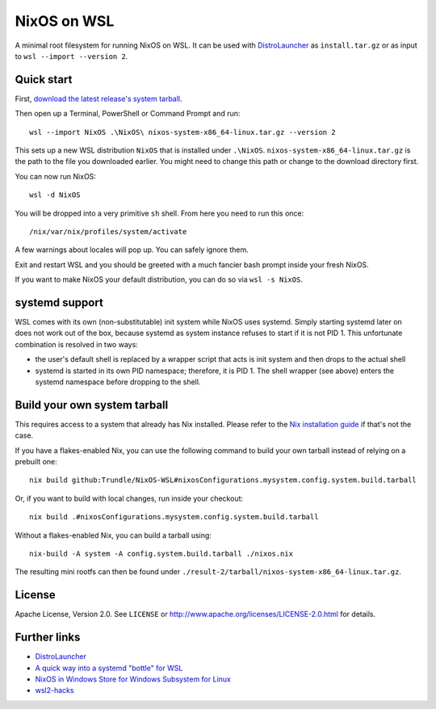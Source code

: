 ============
NixOS on WSL
============

A minimal root filesystem for running NixOS on WSL. It can be used with
DistroLauncher_ as ``install.tar.gz`` or as input to ``wsl --import --version
2``.


Quick start
===========

First, `download the latest release's system tarball
<https://github.com/Trundle/NixOS-WSL/releases/latest/download/nixos-system-x86_64-linux.tar.gz>`_.

Then open up a Terminal, PowerShell or Command Prompt and run::

   wsl --import NixOS .\NixOS\ nixos-system-x86_64-linux.tar.gz --version 2

This sets up a new WSL distribution ``NixOS`` that is installed under
``.\NixOS``. ``nixos-system-x86_64-linux.tar.gz`` is the path to the file you
downloaded earlier. You might need to change this path or change to the download
directory first.

You can now run NixOS::

   wsl -d NixOS

You will be dropped into a very primitive ``sh`` shell. From here you need to
run this once::

  /nix/var/nix/profiles/system/activate

A few warnings about locales will pop up. You can safely ignore them.

Exit and restart WSL and you should be greeted with a much fancier bash prompt
inside your fresh NixOS.

If you want to make NixOS your default distribution, you can do so via ``wsl -s
NixOS``.


systemd support
===============

WSL comes with its own (non-substitutable) init system while NixOS uses systemd.
Simply starting systemd later on does not work out of the box, because systemd
as system instance refuses to start if it is not PID 1. This unfortunate
combination is resolved in two ways:

* the user's default shell is replaced by a wrapper script that acts is init
  system and then drops to the actual shell
* systemd is started in its own PID namespace; therefore, it is PID 1. The shell
  wrapper (see above) enters the systemd namespace before dropping to the shell.


Build your own system tarball
=============================

This requires access to a system that already has Nix installed. Please refer to
the `Nix installation guide <https://nixos.org/guides/install-nix.html>`_ if
that's not the case.

If you have a flakes-enabled Nix, you can use the following command to build your
own tarball instead of relying on a prebuilt one::

   nix build github:Trundle/NixOS-WSL#nixosConfigurations.mysystem.config.system.build.tarball

Or, if you want to build with local changes, run inside your checkout::

   nix build .#nixosConfigurations.mysystem.config.system.build.tarball

Without a flakes-enabled Nix, you can build a tarball using::

   nix-build -A system -A config.system.build.tarball ./nixos.nix

The resulting mini rootfs can then be found under
``./result-2/tarball/nixos-system-x86_64-linux.tar.gz``.


License
=======

Apache License, Version 2.0. See ``LICENSE`` or
http://www.apache.org/licenses/LICENSE-2.0.html for details.


Further links
=============

* DistroLauncher_
* `A quick way into a systemd "bottle" for WSL <https://github.com/arkane-systems/genie>`_
* `NixOS in Windows Store for Windows Subsystem for Linux <https://github.com/NixOS/nixpkgs/issues/30391>`_
* `wsl2-hacks <https://github.com/shayne/wsl2-hacks>`_


.. _DistroLauncher: https://github.com/microsoft/WSL-DistroLauncher
